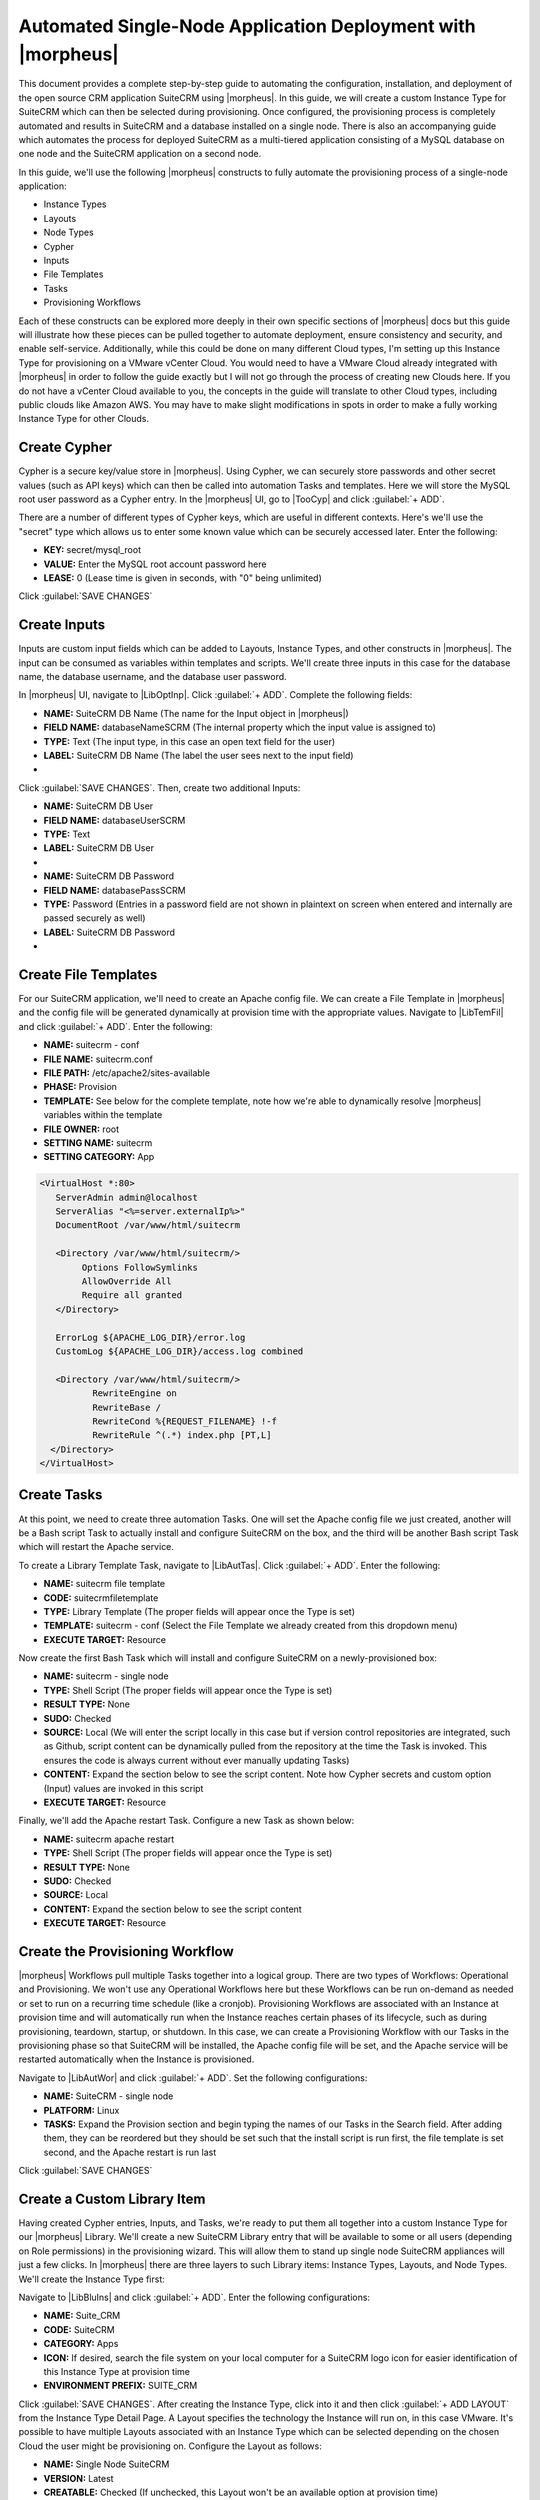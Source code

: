 Automated Single-Node Application Deployment with |morpheus|
============================================================

This document provides a complete step-by-step guide to automating the configuration, installation, and deployment of the open source CRM application SuiteCRM using |morpheus|. In this guide, we will create a custom Instance Type for SuiteCRM which can then be selected during provisioning. Once configured, the provisioning process is completely automated and results in SuiteCRM and a database installed on a single node. There is also an accompanying guide which automates the process for deployed SuiteCRM as a multi-tiered application consisting of a MySQL database on one node and the SuiteCRM application on a second node.

In this guide, we'll use the following |morpheus| constructs to fully automate the provisioning process of a single-node application:

- Instance Types
- Layouts
- Node Types
- Cypher
- Inputs
- File Templates
- Tasks
- Provisioning Workflows

Each of these constructs can be explored more deeply in their own specific sections of |morpheus| docs but this guide will illustrate how these pieces can be pulled together to automate deployment, ensure consistency and security, and enable self-service. Additionally, while this could be done on many different Cloud types, I'm setting up this Instance Type for provisioning on a VMware vCenter Cloud. You would need to have a VMware Cloud already integrated with |morpheus| in order to follow the guide exactly but I will not go through the process of creating new Clouds here. If you do not have a vCenter Cloud available to you, the concepts in the guide will translate to other Cloud types, including public clouds like Amazon AWS. You may have to make slight modifications in spots in order to make a fully working Instance Type for other Clouds.

Create Cypher
^^^^^^^^^^^^^

Cypher is a secure key/value store in |morpheus|. Using Cypher, we can securely store passwords and other secret values (such as API keys) which can then be called into automation Tasks and templates. Here we will store the MySQL root user password as a Cypher entry. In the |morpheus| UI, go to |TooCyp| and click :guilabel:`+ ADD`.

There are a number of different types of Cypher keys, which are useful in different contexts. Here's we'll use the "secret" type which allows us to enter some known value which can be securely accessed later. Enter the following:

- **KEY:** secret/mysql_root
- **VALUE:** Enter the MySQL root account password here
- **LEASE:** 0 (Lease time is given in seconds, with "0" being unlimited)

Click :guilabel:`SAVE CHANGES`

.. image:: /images/suitecrmsinglenode/cypher.png

Create Inputs
^^^^^^^^^^^^^

Inputs are custom input fields which can be added to Layouts, Instance Types, and other constructs in |morpheus|. The input can be consumed as variables within templates and scripts. We'll create three inputs in this case for the database name, the database username, and the database user password.

In |morpheus| UI, navigate to |LibOptInp|. Click :guilabel:`+ ADD`. Complete the following fields:

- **NAME:** SuiteCRM DB Name (The name for the Input object in |morpheus|)
- **FIELD NAME:** databaseNameSCRM (The internal property which the input value is assigned to)
- **TYPE:** Text (The input type, in this case an open text field for the user)
- **LABEL:** SuiteCRM DB Name (The label the user sees next to the input field)

- .. toggle-header:: :header: **Database Name Input**

    .. image:: /images/suitecrmsinglenode/db_name_input.png
      :width: 50%

Click :guilabel:`SAVE CHANGES`. Then, create two additional Inputs:

- **NAME:** SuiteCRM DB User
- **FIELD NAME:** databaseUserSCRM
- **TYPE:** Text
- **LABEL:** SuiteCRM DB User

- .. toggle-header:: :header: **Database Username Input**

    .. image:: /images/suitecrmsinglenode/db_user_input.png
      :width: 50%

- **NAME:** SuiteCRM DB Password
- **FIELD NAME:** databasePassSCRM
- **TYPE:** Password (Entries in a password field are not shown in plaintext on screen when entered and internally are passed securely as well)
- **LABEL:** SuiteCRM DB Password

- .. toggle-header:: :header: **Database Password Input**

    .. image:: /images/suitecrmsinglenode/db_pass_input.png
      :width: 50%

Create File Templates
^^^^^^^^^^^^^^^^^^^^^

For our SuiteCRM application, we'll need to create an Apache config file. We can create a File Template in |morpheus| and the config file will be generated dynamically at provision time with the appropriate values. Navigate to |LibTemFil| and click :guilabel:`+ ADD`. Enter the following:

- **NAME:** suitecrm - conf
- **FILE NAME:** suitecrm.conf
- **FILE PATH:** /etc/apache2/sites-available
- **PHASE:** Provision
- **TEMPLATE:** See below for the complete template, note how we're able to dynamically resolve |morpheus| variables within the template
- **FILE OWNER:** root
- **SETTING NAME:** suitecrm
- **SETTING CATEGORY:** App

.. code-block:: bash

  <VirtualHost *:80>
     ServerAdmin admin@localhost
     ServerAlias "<%=server.externalIp%>"
     DocumentRoot /var/www/html/suitecrm

     <Directory /var/www/html/suitecrm/>
          Options FollowSymlinks
          AllowOverride All
          Require all granted
     </Directory>

     ErrorLog ${APACHE_LOG_DIR}/error.log
     CustomLog ${APACHE_LOG_DIR}/access.log combined

     <Directory /var/www/html/suitecrm/>
            RewriteEngine on
            RewriteBase /
            RewriteCond %{REQUEST_FILENAME} !-f
            RewriteRule ^(.*) index.php [PT,L]
    </Directory>
  </VirtualHost>

.. image:: /images/suitecrmsinglenode/filetemplate.png

Create Tasks
^^^^^^^^^^^^

At this point, we need to create three automation Tasks. One will set the Apache config file we just created, another will be a Bash script Task to actually install and configure SuiteCRM on the box, and the third will be another Bash script Task which will restart the Apache service.

To create a Library Template Task, navigate to |LibAutTas|. Click :guilabel:`+ ADD`. Enter the following:

- **NAME:** suitecrm file template
- **CODE:** suitecrmfiletemplate
- **TYPE:** Library Template (The proper fields will appear once the Type is set)
- **TEMPLATE:** suitecrm - conf (Select the File Template we already created from this dropdown menu)
- **EXECUTE TARGET:** Resource

.. image:: /images/suitecrmsinglenode/libtemtask.png

Now create the first Bash Task which will install and configure SuiteCRM on a newly-provisioned box:

- **NAME:** suitecrm - single node
- **TYPE:** Shell Script (The proper fields will appear once the Type is set)
- **RESULT TYPE:** None
- **SUDO:** Checked
- **SOURCE:** Local (We will enter the script locally in this case but if version control repositories are integrated, such as Github, script content can be dynamically pulled from the repository at the time the Task is invoked. This ensures the code is always current without ever manually updating Tasks)
- **CONTENT:** Expand the section below to see the script content. Note how Cypher secrets and custom option (Input) values are invoked in this script
- **EXECUTE TARGET:** Resource

.. toggle-header:: :header: **Install Task Content**

    .. code-block:: bash

      RPass="<%=cypher.read('secret/mysql_root')%>"
      SCRMDb="<%=customOptions.databaseNameSCRM%>"
      SCRMUser="<%=customOptions.databaseUserSCRM%>"
      SCRMPass="<%=customOptions.databasePassSCRM%>"

      #Wait until any apt-get processes have finished
      if [ `ps -ef | grep [a]pt-get | wc -l` = !0 ]
      then
          sleep 120
      fi

      #Install apache, start service and enable on boot
      apt-get install apache2 -y
      systemctl stop apache2.service
      systemctl start apache2.service
      systemctl enable apache2.service

      #Install MariaDB, start service and enable on boot
      wget https://downloads.mariadb.com/MariaDB/mariadb_repo_setup
      echo "fd3f41eefff54ce144c932100f9e0f9b1d181e0edd86a6f6b8f2a0212100c32c mariadb_repo_setup" | sha256sum -c -
      chmod +x mariadb_repo_setup
      ./mariadb_repo_setup  --mariadb-server-version="mariadb-10.6"
      apt update
      apt-get install mariadb-server mariadb-client -y
      systemctl stop mariadb.service
      systemctl start mariadb.service
      systemctl enable mariadb.service

      #The following commands are from the mysql secure installation guidance
      mysql -u root -e "UPDATE mysql.user SET Password=PASSWORD('$RPass') WHERE User='root';"
      mysql -u root -e "flush privileges"
      mysql -u root -p$RPass -e "DELETE FROM mysql.user WHERE User='';"
      mysql -u root -p$RPass -e "DELETE FROM mysql.user WHERE User='root' AND Host NOT IN ('localhost', '127.0.0.1', '::1');"
      mysql -u root -p$RPass -e "DROP DATABASE IF EXISTS test;"
      mysql -u root -p$RPass -e "DELETE FROM mysql.db WHERE Db='test' OR Db='test\_%';"
      mysql -u root -p$RPass -e "FLUSH PRIVILEGES;"

      #Create the SuiteCRM database
      mysql -u root -p$RPass -e "CREATE DATABASE $SCRMDb;"
      mysql -u root -p$RPass -e "GRANT ALL ON $SCRMDb.* TO $SCRMUser@localhost IDENTIFIED BY '$SCRMPass';"
      mysql -u root -p$RPass -e "FLUSH PRIVILEGES;"

      #Install required software for SuiteCRM
      add-apt-repository ppa:ondrej/php -y
      apt-get update
      apt-get install php7.3 libapache2-mod-php7.3 php7.3-common php7.3-mysql php7.3-gmp php7.3-curl php7.3-intl php7.3-mbstring php7.3-xmlrpc php7.3-gd php7.3-bcmath php7.3-imap php7.3-xml php7.3-cli php7.3-zip -y

      #Update php.ini file with required settings
      short_open_tag=On
      memory_limit=256M
      upload_max_filesize=100M
      max_execution_time=360

      for key in short_open_tag memory_limit upload_max_filesize max_execution_time
      do
          sed -i "s/^\($key\).*/\1 $(eval echo = \${$key})/" /etc/php/7.3/apache2/php.ini
      done

      #Restart apache
      systemctl restart apache2.service

      #Test file created for debugging
      echo "<?php phpinfo( ); ?>" | sudo tee /var/www/html/phpinfo.php

      #Download and install latest SuiteCRM. Composer v2 does not work with Suitecrm.
      curl -sS https://getcomposer.org/installer | sudo php -- --version=1.10.9 --install-dir=/usr/local/bin --filename=composer
      git clone https://github.com/salesagility/SuiteCRM.git /var/www/html/suitecrm

      cd /var/www/html/suitecrm
      composer install --no-dev
      chown -R www-data:www-data /var/www/html/suitecrm/
      chmod -R 755 /var/www/html/suitecrm/

.. image:: /images/suitecrmsinglenode/installtask.png

Finally, we'll add the Apache restart Task. Configure a new Task as shown below:

- **NAME:** suitecrm apache restart
- **TYPE:** Shell Script (The proper fields will appear once the Type is set)
- **RESULT TYPE:** None
- **SUDO:** Checked
- **SOURCE:** Local
- **CONTENT:** Expand the section below to see the script content
- **EXECUTE TARGET:** Resource

.. toggle-header:: :header: **Restart Task Content**

    .. code-block:: bash

      a2ensite suitecrm.conf
      a2enmod rewrite
      systemctl restart apache2.service

.. image:: /images/suitecrmsinglenode/restarttask.png

Create the Provisioning Workflow
^^^^^^^^^^^^^^^^^^^^^^^^^^^^^^^^

|morpheus| Workflows pull multiple Tasks together into a logical group. There are two types of Workflows: Operational and Provisioning. We won't use any Operational Workflows here but these Workflows can be run on-demand as needed or set to run on a recurring time schedule (like a cronjob). Provisioning Workflows are associated with an Instance at provision time and will automatically run when the Instance reaches certain phases of its lifecycle, such as during provisioning, teardown, startup, or shutdown. In this case, we can create a Provisioning Workflow with our Tasks in the provisioning phase so that SuiteCRM will be installed, the Apache config file will be set, and the Apache service will be restarted automatically when the Instance is provisioned.

Navigate to |LibAutWor| and click :guilabel:`+ ADD`. Set the following configurations:

- **NAME:** SuiteCRM - single node
- **PLATFORM:** Linux
- **TASKS:** Expand the Provision section and begin typing the names of our Tasks in the Search field. After adding them, they can be reordered but they should be set such that the install script is run first, the file template is set second, and the Apache restart is run last

Click :guilabel:`SAVE CHANGES`

.. image:: /images/suitecrmsinglenode/provworkflow.png

Create a Custom Library Item
^^^^^^^^^^^^^^^^^^^^^^^^^^^^

Having created Cypher entries, Inputs, and Tasks, we're ready to put them all together into a custom Instance Type for our |morpheus| Library. We'll create a new SuiteCRM Library entry that will be available to some or all users (depending on Role permissions) in the provisioning wizard. This will allow them to stand up single node SuiteCRM appliances will just a few clicks. In |morpheus| there are three layers to such Library items: Instance Types, Layouts, and Node Types. We'll create the Instance Type first:

Navigate to |LibBluIns| and click :guilabel:`+ ADD`. Enter the following configurations:

- **NAME:** Suite_CRM
- **CODE:** SuiteCRM
- **CATEGORY:** Apps
- **ICON:** If desired, search the file system on your local computer for a SuiteCRM logo icon for easier identification of this Instance Type at provision time
- **ENVIRONMENT PREFIX:** SUITE_CRM

.. image:: /images/suitecrmsinglenode/instype.png
  :width: 50%

Click :guilabel:`SAVE CHANGES`. After creating the Instance Type, click into it and then click :guilabel:`+ ADD LAYOUT` from the Instance Type Detail Page. A Layout specifies the technology the Instance will run on, in this case VMware. It's possible to have multiple Layouts associated with an Instance Type which can be selected depending on the chosen Cloud the user might be provisioning on. Configure the Layout as follows:

- **NAME:** Single Node SuiteCRM
- **VERSION:** Latest
- **CREATABLE:** Checked (If unchecked, this Layout won't be an available option at provision time)
- **TECHNOLOGY:** VMware
- **MINIMUM MEMORY:** 2 GB (If entered, this value will override any memory requirement set on the virtual image to ensure your Instance service will run properly)
- **WORKFLOW:** Select the Workflow we've already created
- **INPUTS:** Search and find the three custom Inputs we created earlier

.. image:: /images/suitecrmsinglenode/layout.png
  :width: 50%

Once the configurations are entered, click :guilabel:`SAVE CHANGES`. After creating the Layout, we need to associate a Node Type. From the Layout Detail Page, click :guilabel:`+ ADD` within the "VM Types" section. The term VM Types is sometimes used in place of Node Types in |morpheus| but they refer to the same thing and are fully interchangeable. In this case, we're simply going to point to a default Ubuntu image which is supplied by |morpheus| though you can associate Node Types with your own custom virtual images when needed. Set the following configurations on the new Node Type:

- **NAME:** SuiteCRM on Ubuntu
- **SHORT NAME:** SuiteCRMUbuntu
- **VERSION:** Latest
- **VM IMAGE:** Select the included Ubuntu 18.04 image
- **COPIES:** 1

Click :guilabel:`SAVE CHANGES`

.. image:: /images/suitecrmsinglenode/nodetype.png
  :width: 50%

Provision the SuiteCRM Instance Type
^^^^^^^^^^^^^^^^^^^^^^^^^^^^^^^^^^^^

At this point, the setup is finished and SuiteCRM will be available as an Instance Type option for your users. We'll go ahead and walk through the provisioning process at this point just to take a look.

To begin provisioning, navigate to |ProIns| and click :guilabel:`+ ADD`. From the list of Instance Types, select the "SUITE_CRM" Instance Type we just created, click :guilabel:`NEXT`. From the Group tab, select a Group which contains a VMware Cloud and then select the VMware Cloud you'd like to provision the app onto. Click :guilabel:`NEXT`. From the Configuration Tab, select the Layout we created and configure a plan, Resource Pool, and network which makes sense for your specific vCenter. You'll then notice the Input fields we created where you'll need to enter a SuiteCRM database name, Username, and Password. Click :guilabel:`NEXT`. On the Automation tab, we do not need to select a Workflow as our Workflow is already set on the Layout. Click :guilabel:`NEXT` and click :guilabel:`COMPLETE`.

.. image:: /images/suitecrmsinglenode/provision.png
  :width: 50%

Configure SuiteCRM
^^^^^^^^^^^^^^^^^^

SuiteCRM is now ready for its initial setup. In a web browser, go to `http://<YOUR_INSTANCE_IP>/install.php`. You should see the license agreement page and can proceed with the setup steps. SuiteCRM is now up and running. Additional instances of SuiteCRM can be stood up in the future with just a few clicks!

.. image:: /images/suitecrmsinglenode/eula.png
